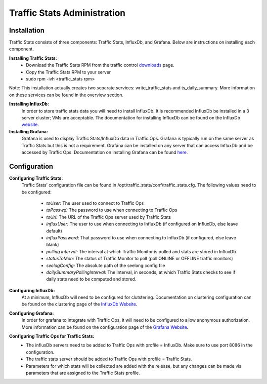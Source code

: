 .. 
.. Copyright 2015 Comcast Cable Communications Management, LLC
.. 
.. Licensed under the Apache License, Version 2.0 (the "License");
.. you may not use this file except in compliance with the License.
.. You may obtain a copy of the License at
.. 
..     http://www.apache.org/licenses/LICENSE-2.0
.. 
.. Unless required by applicable law or agreed to in writing, software
.. distributed under the License is distributed on an "AS IS" BASIS,
.. WITHOUT WARRANTIES OR CONDITIONS OF ANY KIND, either express or implied.
.. See the License for the specific language governing permissions and
.. limitations under the License.
.. 

****************************
Traffic Stats Administration
****************************
Installation
========================
Traffic Stats consists of three components:  Traffic Stats, InfluxDb, and Grafana.  Below are instructions on installing each component.

**Installing Traffic Stats:**
	- Download the Traffic Stats RPM from the traffic control `downloads <http://traffic-control-cdn.net/downloads/index.html>`_ page.
	- Copy the Traffic Stats RPM to your server
	- sudo rpm -ivh <traffic_stats rpm>
Note:  This installation actually creates two separate services:  write_traffic_stats and ts_daily_summary.  More information on these services can be found in the overview section.     

**Installing InfluxDb:**
	In order to store traffic stats data you will need to install InfluxDb.  It is recommended InfluxDb be installed in a 3 server cluster; VMs are acceptable. The documentation for installing InfluxDb can be found on the InfluxDb `website <https://influxdb.com/docs/v0.9/introduction/installation.html>`_.

**Installing Grafana:**
	Grafana is used to display Traffic Stats/InfluxDb data in Traffic Ops.  Grafana is typically run on the same server as Traffic Stats but this is not a requirement.  Grafana can be installed on any server that can access InfluxDb and be accessed by Traffic Ops.  Documentation on installing Grafana can be found `here <http://docs.grafana.org/installation/>`_.

Configuration
=========================

**Configuring Traffic Stats:**
	Traffic Stats’ configuration file can be found in /opt/traffic_stats/conf/traffic_stats.cfg.
	The following values need to be configured: 
	     - *toUser:* The user used to connect to Traffic Ops
	     - *toPasswd:*  The password to use when connecting to Traffic Ops
	     - *toUrl:*  The URL of the Traffic Ops server used by Traffic Stats
	     - *influxUser:*  The user to use when connecting to InfluxDb (if configured on InfluxDb, else leave default)
	     - *influxPassword:*  That password to use when connecting to InfluxDb (if configured, else leave blank)
	     - *polling interval:*  The interval at which Traffic Monitor is polled and stats are stored in InfluxDb
	     - *statusToMon:*  The status of Traffic Monitor to poll (poll ONLINE or OFFLINE traffic monitors)
	     - *seelogConfig:*  The absolute path of the seelong config file
	     - *dailySummaryPollingInterval:* The interval, in seconds, at which Traffic Stats checks to see if daily stats need to be computed and stored.

**Configuring InfluxDb:**
	At a minimum, InfluxDb will need to be configured for clutstering.  Documentation on clustering configuration can be found on the clustering page of the `InfluxDb Website <https://influxdb.com/docs/v0.9/concepts/clustering.html>`_.

**Configuring Grafana:**
	In order for grafana to integrate with Traffic Ops, it will need to be configured to allow anonymous authorization.  More information can be found on the configuration page of the `Grafana Website  <http://docs.grafana.org/installation/configuration/#authanonymous>`_. 

**Configuring Traffic Ops for Traffic Stats:**
	- The influxDb servers need to be added to Traffic Ops with profile = InfluxDb.  Make sure to use port 8086 in the configuration.
	- The traffic stats server should be added to Traffic Ops with profile = Traffic Stats.
	- Parameters for which stats will be collected are added with the release, but any changes can be made via parameters that are assigned to the Traffic Stats profile.